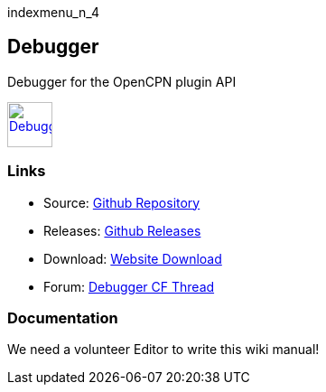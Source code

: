 indexmenu_n_4

== Debugger

Debugger for the OpenCPN plugin API

link:../../../manual/plugins/ocpndebugger_pi.png.detail.html[image:../../../manual/plugins/ocpndebugger_pi.png[Debugger,title="Debugger",width=50]]

=== Links

* Source: https://github.com/nohal/ocpndebugger_pi[Github Repository] +
* Releases: https://github.com/nohal/ocpndebugger_pi/releases[Github
Releases] +
* Download: https://opencpn.org/OpenCPN/plugins/debugger.html[Website
Download] +
* Forum:
http://www.cruisersforum.com/forums/f134/debugger-plugin-for-opencpn-83212.html#post1022225[Debugger
CF Thread] +

=== Documentation

We need a volunteer Editor to write this wiki manual!
